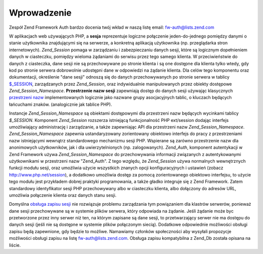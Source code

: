 .. _zend.session.introduction:

Wprowadzenie
============

Zespół Zend Framework Auth bardzo docenia twój wkład w naszą listę email: `fw-auth@lists.zend.com`_

W aplikacjach web używających PHP, a **sesja** reprezentuje logiczne połączenie jeden-do-jednego pomiędzy
danymi o stanie użytkownika znajdującymi się na serwerze, a konkretną aplikacją użytkownika (np.
przeglądarka stron internetowych). *Zend_Session* pomaga w zarządzaniu i zabezpieczaniu danych sesji, które są
logicznym dopełnieniem danych w ciasteczku, pomiędzy wieloma żądaniami do serwisu przez tego samego klienta. W
przeciwieństwie do danych z ciasteczka, dane sesji nie są przechowywane po stronie klienta i są one dostępne
dla klienta tylko wtedy, gdy kod po stronie serwera dobrowolnie udostępni dane w odpowiedzi na żądanie klienta.
Dla celów tego komponentu oraz dokumentacji, określenie "dane sesji" odnoszą się do danych przechowywanych po
stronie serwera w tablicy `$_SESSION`_, zarządzanych przez *Zend_Session*, oraz indywidualnie manipulowanych przez
obiekty dostępowe *Zend_Session_Namespace*. **Przestrzenie nazw sesji** zapewniają dostęp do danych sesji
używając klasycznych `przestrzeni nazw`_ implementowanych logicznie jako nazwane grupy asocjacyjnych tablic, o
kluczach będących łańcuchami znaków. (analogicznie jak tablice PHP).

Instancje *Zend_Session_Namespace* są obiektami dostępowymi dla przestrzeni nazw będących wycinkami tablicy
*$_SESSION*. Komponent *Zend_Session* rozszerza istniejącą funkcjonalność PHP ext/session dodając interfejs
umożliwiający administrację i zarządzanie, a także zapewniając API dla przestrzeni nazw
*Zend_Session_Namespace*. *Zend_Session_Namespace* zapewnia ustandaryzowany zorientowany obiektowo interfejs do
pracy z przestrzeniami nazw istniejącymi wewnątrz standardowego mechanizmu sesji PHP. Wspierane są zarówno
przestrzenie nazw dla anonimowych użytkowników, jak i dla uwierzytelnionych (np. zalogowanych). *Zend_Auth*,
komponent autentykacji w Zend Framework używa *Zend_Session_Namespace* do przechowywania informacji związanych z
autentykowanymi użytkownikami w przestrzeni nazw "Zend_Auth". Z tego względu, że *Zend_Session* używa
normalnych wewnętrznych funkcji modułu sesji, oraz umożliwia użycie wszystkich znanych opcji konfiguracyjnych i
ustawień (zobacz `http://www.php.net/session`_), a dodatkowo umożliwia dostęp za pomocą zorientowanego
obiektowo interfejsu, to użycie tego modułu jest przykładem dobrej praktyki programowania, a także gładko
integruje się z Zend Framework. Zatem standardowy identyfikator sesji PHP przechowywany albo w ciasteczku klienta,
albo dołączony do adresów URL, umożliwia połączenie klienta oraz danych stanu sesji.

Domyślna `obsługa zapisu sesji`_ nie rozwiązuje problemu zarządzania tym powiązaniem dla klastrów serwerów,
ponieważ dane sesji przechowywane są w systemie plików serwera, który odpowiada na żądanie. Jeśli żądanie
może byc przetworzone przez inny serwer niż ten, na którym zapisane są dane sesji, to przetwarzający serwer
nie ma dostępu do danych sesji (jeśli nie są dostępne w systemie plików połączonym siecią). Dodatkowe
odpowiednie możliwości obsługi zapisu będą zapewnione, gdy będzie to możliwe. Namawiamy członków
społeczności aby wysyłali propozycje możliwości obsługi zapisu na listę `fw-auth@lists.zend.com`_. Obsługa
zapisu kompatybilna z Zend_Db została opisana na liście.



.. _`fw-auth@lists.zend.com`: mailto:fw-auth@lists.zend.com
.. _`$_SESSION`: http://www.php.net/manual/en/reserved.variables.php#reserved.variables.session
.. _`przestrzeni nazw`: http://en.wikipedia.org/wiki/Namespace_%28computer_science%29
.. _`http://www.php.net/session`: http://www.php.net/session
.. _`obsługa zapisu sesji`: http://www.php.net/manual/en/function.session-set-save-handler.php
